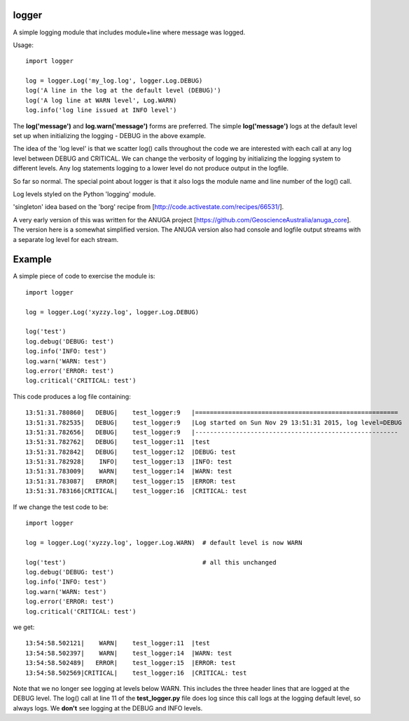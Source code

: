 logger
------
A simple logging module that includes module+line where message was logged.

Usage:

::

    import logger
    
    log = logger.Log('my_log.log', logger.Log.DEBUG)
    log('A line in the log at the default level (DEBUG)')
    log('A log line at WARN level', Log.WARN)
    log.info('log line issued at INFO level')

The **log('message')** and **log.warn('message')** forms are preferred.
The simple **log('message')** logs at the default level set up when initializing
the logging - DEBUG in the above example.

The idea of the 'log level' is that we scatter log() calls throughout the code
we are interested with each call at any log level between DEBUG and CRITICAL.
We can change the verbosity of logging by initializing the logging system to
different levels.  Any log statements logging to a lower level do not produce
output in the logfile.

So far so normal.  The special point about logger is that it also logs the
module name and line number of the log() call.

Log levels styled on the Python 'logging' module.

'singleton' idea based on the 'borg' recipe from
[http://code.activestate.com/recipes/66531/].

A very early version of this was written for the ANUGA project
[https://github.com/GeoscienceAustralia/anuga_core].  The version here is a
somewhat simplified version.  The ANUGA version also had console and logfile
output streams with a separate log level for each stream.

Example
-------

A simple piece of code to exercise the module is:

::

    import logger
    
    log = logger.Log('xyzzy.log', logger.Log.DEBUG)
    
    log('test')
    log.debug('DEBUG: test')
    log.info('INFO: test')
    log.warn('WARN: test')
    log.error('ERROR: test')
    log.critical('CRITICAL: test')

This code produces a log file containing:

::

    13:51:31.780860|   DEBUG|    test_logger:9   |=======================================================
    13:51:31.782535|   DEBUG|    test_logger:9   |Log started on Sun Nov 29 13:51:31 2015, log level=DEBUG
    13:51:31.782656|   DEBUG|    test_logger:9   |-------------------------------------------------------
    13:51:31.782762|   DEBUG|    test_logger:11  |test
    13:51:31.782842|   DEBUG|    test_logger:12  |DEBUG: test
    13:51:31.782928|    INFO|    test_logger:13  |INFO: test
    13:51:31.783009|    WARN|    test_logger:14  |WARN: test
    13:51:31.783087|   ERROR|    test_logger:15  |ERROR: test
    13:51:31.783166|CRITICAL|    test_logger:16  |CRITICAL: test

If we change the test code to be:

::

    import logger
    
    log = logger.Log('xyzzy.log', logger.Log.WARN)  # default level is now WARN
    
    log('test')                                     # all this unchanged
    log.debug('DEBUG: test')
    log.info('INFO: test')
    log.warn('WARN: test')
    log.error('ERROR: test')
    log.critical('CRITICAL: test')

we get:

::

    13:54:58.502121|    WARN|    test_logger:11  |test
    13:54:58.502397|    WARN|    test_logger:14  |WARN: test
    13:54:58.502489|   ERROR|    test_logger:15  |ERROR: test
    13:54:58.502569|CRITICAL|    test_logger:16  |CRITICAL: test

Note that we no longer see logging at levels below WARN.  This includes the
three header lines that are logged at the DEBUG level.  The log() call at line
11 of the **test_logger.py** file does log since this call logs at the logging
default level, so always logs.  We **don't** see logging at the DEBUG and INFO
levels.
